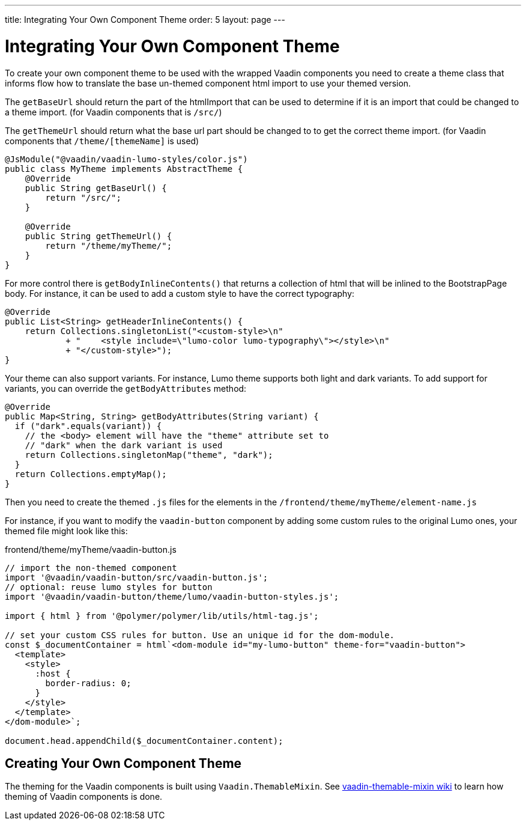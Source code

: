 ---
title: Integrating Your Own Component Theme
order: 5
layout: page
---

= Integrating Your Own Component Theme

To create your own component theme to be used with the wrapped Vaadin components
you need to create a theme class that informs flow how to translate the base un-themed
component html import to use your themed version.

The `getBaseUrl` should return the part of the htmlImport that can be used to determine if
it is an import that could be changed to a theme import. (for Vaadin components that is `/src/`)

The `getThemeUrl` should return what the base url part should be changed to to get the
correct theme import. (for Vaadin components that `/theme/[themeName]` is used)

[source,java]
----
@JsModule("@vaadin/vaadin-lumo-styles/color.js")
public class MyTheme implements AbstractTheme {
    @Override
    public String getBaseUrl() {
        return "/src/";
    }

    @Override
    public String getThemeUrl() {
        return "/theme/myTheme/";
    }
}
----

For more control there is `getBodyInlineContents()` that returns a collection of html
that will be inlined to the BootstrapPage body. For instance, it can be used to add a
custom style to have the correct typography:
[source,java]
----
@Override
public List<String> getHeaderInlineContents() {
    return Collections.singletonList("<custom-style>\n"
            + "    <style include=\"lumo-color lumo-typography\"></style>\n"
            + "</custom-style>");
}
----

Your theme can also support variants. For instance, Lumo theme supports both light and dark variants.
To add support for variants, you can override the `getBodyAttributes`  method:
[source,java]
----
@Override
public Map<String, String> getBodyAttributes(String variant) {
  if ("dark".equals(variant)) {
    // the <body> element will have the "theme" attribute set to
    // "dark" when the dark variant is used
    return Collections.singletonMap("theme", "dark");
  }
  return Collections.emptyMap();
}
----

Then you need to create the themed `.js` files for the elements in the `/frontend/theme/myTheme/element-name.js`

For instance, if you want to modify the `vaadin-button` component by adding some custom rules to the original Lumo ones, your themed file might look like this:

.frontend/theme/myTheme/vaadin-button.js
[source,js]
----
// import the non-themed component
import '@vaadin/vaadin-button/src/vaadin-button.js';
// optional: reuse lumo styles for button
import '@vaadin/vaadin-button/theme/lumo/vaadin-button-styles.js';

import { html } from '@polymer/polymer/lib/utils/html-tag.js';

// set your custom CSS rules for button. Use an unique id for the dom-module.
const $_documentContainer = html`<dom-module id="my-lumo-button" theme-for="vaadin-button">
  <template>
    <style>
      :host {
        border-radius: 0;
      }
    </style>
  </template>
</dom-module>`;

document.head.appendChild($_documentContainer.content);
----


== Creating Your Own Component Theme

The theming for the Vaadin components is built using `Vaadin.ThemableMixin`.
See link:https://github.com/vaadin/vaadin-themable-mixin/wiki[vaadin-themable-mixin wiki] to learn how theming of Vaadin components is done.
